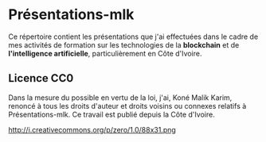 * Présentations-mlk
Ce répertoire contient les présentations que j'ai effectuées dans le cadre de mes activités de formation sur les technologies de la *blockchain* et de *l'intelligence artificielle*, particulièrement en Côte d'Ivoire.

** Licence CC0
Dans la mesure du possible en vertu de la loi, j'ai, Koné Malik Karim, renoncé à tous les droits d'auteur et droits voisins ou connexes relatifs à Présentations-mlk. Ce travail est publié depuis la Côte d'Ivoire.

#+CAPTION: [[https://creativecommons.org/publicdomain/zero/1.0/legalcode.fr][Licence CCO]]
http://i.creativecommons.org/p/zero/1.0/88x31.png

